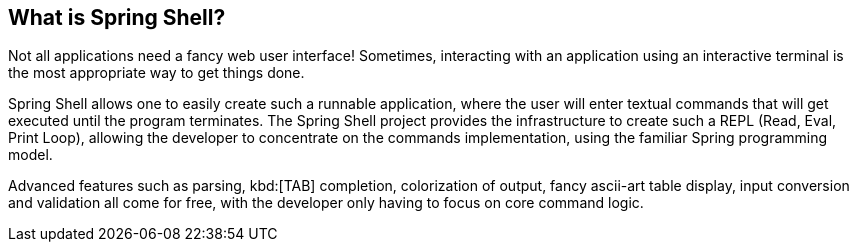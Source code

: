 == What is Spring Shell?

Not all applications need a fancy web user interface!
Sometimes, interacting with an application using an interactive terminal is
the most appropriate way to get things done.

Spring Shell allows one to easily create such a runnable application, where the
user will enter textual commands that will get executed until the program terminates.
The Spring Shell project provides the infrastructure to create such a REPL (Read, Eval,
Print Loop), allowing the developer to concentrate on the commands implementation, using
the familiar Spring programming model.

Advanced features such as parsing, kbd:[TAB] completion, colorization of output, fancy ascii-art
table display, input conversion and validation all come for free, with the developer only
having to focus on core command logic.

